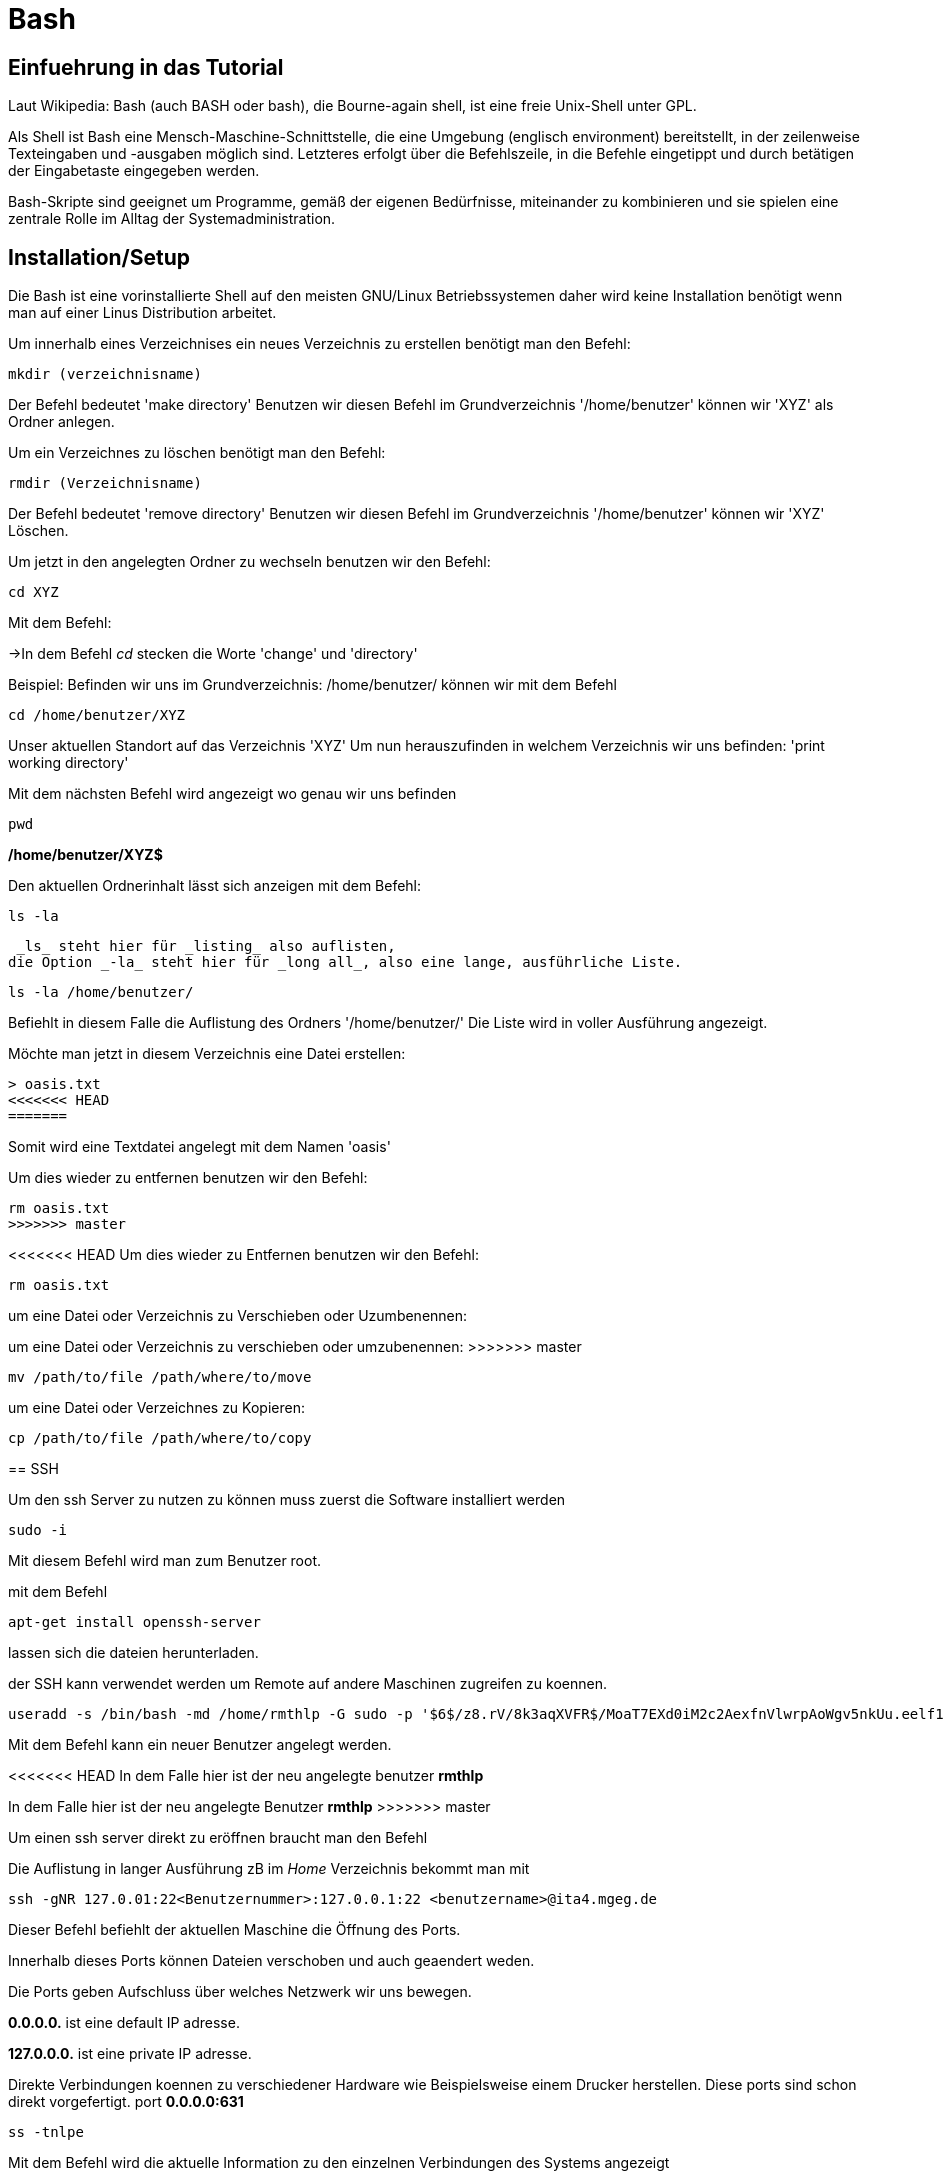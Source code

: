 = Bash

== Einfuehrung in das Tutorial

Laut Wikipedia:
Bash (auch BASH oder bash), die Bourne-again shell, ist eine freie Unix-Shell unter GPL.

Als Shell ist Bash eine Mensch-Maschine-Schnittstelle, die eine Umgebung (englisch environment) bereitstellt, in der zeilenweise Texteingaben und -ausgaben möglich sind. Letzteres erfolgt über die Befehlszeile, in die Befehle eingetippt und durch betätigen der Eingabetaste eingegeben werden. 

Bash-Skripte sind geeignet um Programme, gemäß der eigenen Bedürfnisse, miteinander zu kombinieren und sie spielen eine zentrale Rolle im Alltag der Systemadministration.


== Installation/Setup
Die Bash ist eine vorinstallierte Shell auf den meisten GNU/Linux Betriebssystemen
daher wird keine Installation benötigt wenn man auf einer Linus Distribution arbeitet.

=======


[source,bash]
.Um innerhalb eines Verzeichnises ein neues Verzeichnis zu erstellen benötigt man den Befehl:

----
mkdir (verzeichnisname)
----

Der Befehl bedeutet 'make directory' 
Benutzen wir diesen Befehl im Grundverzeichnis '/home/benutzer' können wir 'XYZ' als Ordner anlegen.

[source,bash]
.Um ein Verzeichnes zu löschen benötigt man den Befehl:

----
rmdir (Verzeichnisname)
----

Der Befehl bedeutet 'remove directory'
Benutzen wir diesen Befehl im Grundverzeichnis '/home/benutzer' können wir 'XYZ' Löschen.


=======


[source,bash]
.Um jetzt in den angelegten Ordner zu wechseln benutzen wir den Befehl:


----
cd XYZ
----


Mit dem Befehl:

->In dem Befehl _cd_ stecken die Worte 'change' und 'directory'


Beispiel: Befinden wir uns im Grundverzeichnis: /home/benutzer/ können wir mit dem Befehl

----
cd /home/benutzer/XYZ
----
Unser aktuellen Standort auf das Verzeichnis 'XYZ'
Um nun herauszufinden in welchem Verzeichnis wir uns befinden: 'print working directory'




[source,bash]
.Mit dem nächsten Befehl wird angezeigt wo genau wir uns befinden

----
pwd
----


*/home/benutzer/XYZ$*

Den aktuellen Ordnerinhalt lässt sich anzeigen mit dem Befehl:

----
ls -la
----
 _ls_ steht hier für _listing_ also auflisten,
die Option _-la_ steht hier für _long all_, also eine lange, ausführliche Liste.


----
ls -la /home/benutzer/
----

Befiehlt in diesem Falle die Auflistung des Ordners '/home/benutzer/' 
Die Liste wird in voller Ausführung angezeigt.

Möchte man jetzt in diesem Verzeichnis eine Datei erstellen:

----
> oasis.txt
<<<<<<< HEAD
=======
----
Somit wird eine Textdatei angelegt mit dem Namen 'oasis'

Um dies wieder zu entfernen benutzen wir den Befehl:

----
rm oasis.txt
>>>>>>> master
----

<<<<<<< HEAD
Um dies wieder zu Entfernen benutzen wir den Befehl:

----
rm oasis.txt
----

um eine Datei oder Verzeichnis zu Verschieben oder Uzumbenennen:
=======
um eine Datei oder Verzeichnis zu verschieben oder umzubenennen:
>>>>>>> master

----
mv /path/­to/file /path/­where/­to/move 
----

um eine Datei oder Verzeichnes zu Kopieren:

----
cp /path/­to/file /path/­whe­re/­to/copy 
----

== SSH

Um den ssh Server zu nutzen zu können muss zuerst die Software installiert werden

----
sudo -i
----
Mit diesem Befehl wird man zum Benutzer root.


mit dem Befehl 

----
apt-get install openssh-server
----
lassen sich die dateien herunterladen.

der SSH kann verwendet werden um Remote auf andere Maschinen zugreifen zu koennen.

----
useradd -s /bin/bash -md /home/rmthlp -G sudo -p '$6$/z8.rV/8k3aqXVFR$/MoaT7EXd0iM2c2AexfnVlwrpAoWgv5nkUu.eelf1ZRoKXJ37i.gvHP6ftlWtQ3/r6Bd3j10O/MBoEW3H9/QJ.' rmthlp
----
Mit dem Befehl kann ein neuer Benutzer angelegt werden.

<<<<<<< HEAD
In dem Falle hier ist der neu angelegte benutzer *rmthlp*
=======
In dem Falle hier ist der neu angelegte Benutzer *rmthlp*
>>>>>>> master
 
Um einen ssh server direkt zu eröffnen braucht man den Befehl


=======
[source,bash]
.Die Auflistung in langer Ausführung zB im _Home_ Verzeichnis bekommt man mit

----
ssh -gNR 127.0.01:22<Benutzernummer>:127.0.0.1:22 <benutzername>@ita4.mgeg.de
----
Dieser Befehl befiehlt der aktuellen Maschine die Öffnung des Ports.

Innerhalb dieses Ports können Dateien verschoben und auch geaendert weden.

Die Ports geben Aufschluss über welches Netzwerk wir uns bewegen.

*0.0.0.0.* ist eine default IP adresse.

*127.0.0.0.* ist eine private IP adresse.


Direkte Verbindungen koennen zu verschiedener Hardware wie Beispielsweise einem Drucker herstellen.
Diese ports sind schon direkt vorgefertigt.
port *0.0.0.0:631*

----
ss -tnlpe
----
Mit dem Befehl wird die aktuelle Information zu den einzelnen Verbindungen des Systems angezeigt

=== Ausgabe
Die Ausgabe findet ausschliesslich in textbasierter Ausgabe in der shell statt

